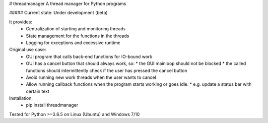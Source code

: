 # threadmanager
A thread manager for Python programs

##### Current state: Under development (beta)


It provides:  
  * Centralization of starting and monitoring threads  
  * State management for the functions in the threads  
  * Logging for exceptions and excessive runtime  

Original use case:  
  * GUI program that calls back-end functions for IO-bound work  
  * GUI has a cancel button that should always work, so:  
    * the GUI mainloop should not be blocked  
    * the called functions should intermittently check if the user has pressed the cancel button  
  * Avoid running new work threads when the user wants to cancel  
  * Allow running callback functions when the program starts working or goes idle.  
    * e.g. update a status bar with certain text  

Installation:  
  * pip install threadmanager  

Tested for Python >=3.6.5 on Linux (Ubuntu) and Windows 7/10


